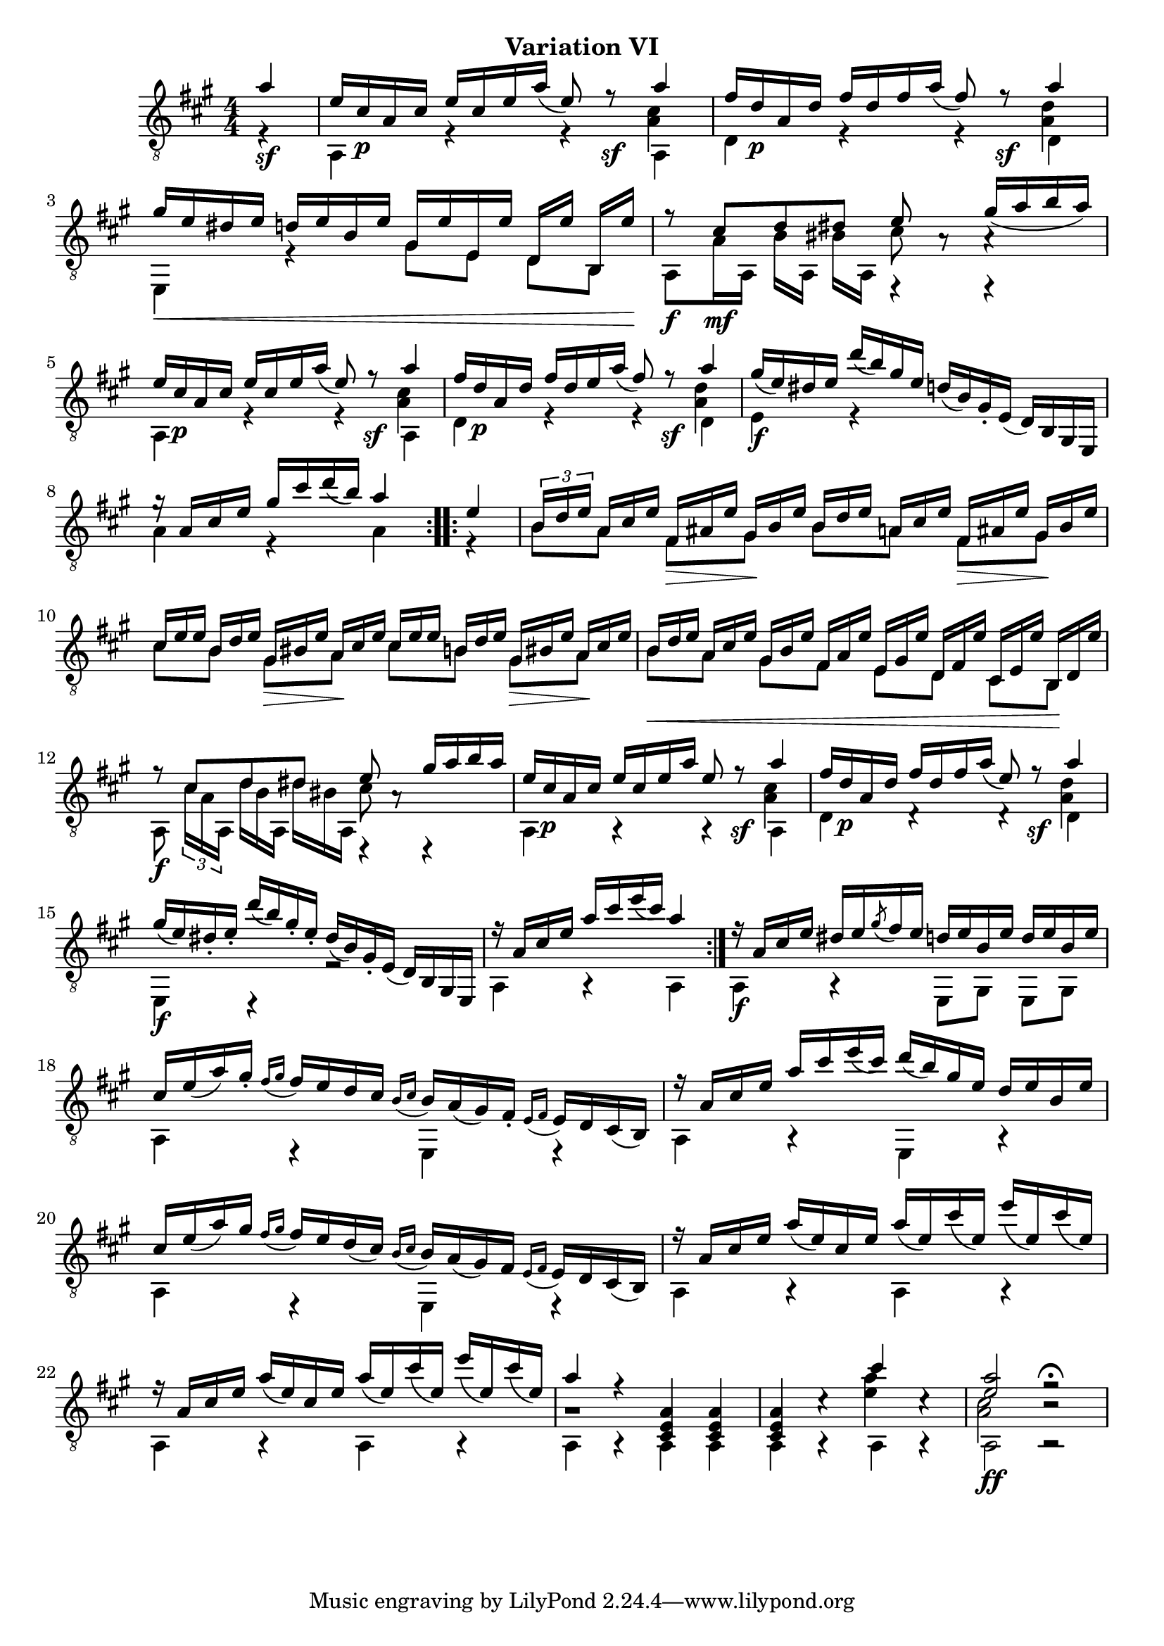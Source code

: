 upperVoice = \relative c' {
  \voiceOne
  \slurDown
  \repeat volta 2 {
    \partial 4 { a'4\sf | }
    e16 cis\p a cis e cis e a( e8) r\sf a4 |
    fis16 d\p a d fis d fis a( fis8) r\sf a4 |
    gis16\< e dis e d e b e gis, e' e, e' d,[ e'] b,[ e'\!] |
    r8\f cis\mf d dis e s gis16( a b a) |
    e16 cis\p a cis e cis e a( e8) r\sf a4 |
    fis16 d\p a d fis d e a( fis8) r\sf a4 |
    gis16\f( e) dis e d'( b) gis e d( b) gis_. e( d) b gis e |
    g''16\rest a, cis e gis cis d( b) a4
  }
  \repeat volta 2 {
    e4 |
    \override TupletNumber #'transparent = ##t
    \override TupletBracket #'bracket-visibility = ##f
    \set tupletSpannerDuration = #(ly:make-moment 1 8)
    \times 2/3 {
      \once\override TupletNumber #'transparent = ##f
      \once\override TupletBracket #'bracket-visibility = ##t
      b16[ d e] a, cis e fis,[\> ais e'] gis,\! b e b[ d e] a, cis e fis,[\> ais e'] gis,\! b e |
      cis[ e e] b d e gis,[\> bis e] a,\! cis e cis[ e e] b d e gis,[\> bis e] a,\! cis e |
      b[\< d e] a, cis e gis,[ b e] fis,[ a e'] e, gis e' d,[ fis e'] cis, e e' b,[\! d e'] |
    }
    r8\f cis d dis e s gis16 a b a |
    e16 cis\p a cis e cis e a e8 r\sf a4 |
    fis16 d\p a d fis d fis a( e8) r\sf a4 |
    gis16\f( e) dis_. e_. d'( b) gis_. e_. dis( b) gis_. e( d) b gis e |
    \set Timing.measureLength = #(ly:make-moment 3 4)
    r16 a' cis e a cis e( cis) a4
  }
  \set Timing.measureLength = #(ly:make-moment 4 4)
  r16\f a, cis e dis e \acciaccatura gis8 fis16 e d e b e d e b e |
  cis16 e( a) gis_. \appoggiatura{fis[ gis]} fis e d cis
    \appoggiatura{b[ cis]} b a( gis) fis_. \appoggiatura{e[ fis]} e d cis( b) |
  r16 a' cis e a cis e( cis) d( b) gis e d e b e |
  cis16 e( a) gis \appoggiatura{fis[ gis]} fis e d( cis)
    \appoggiatura{b[ cis]} b a( gis) fis \appoggiatura{e[ fis]} e d cis( b) |
  r16 a' cis e a( e) cis e a( e) cis'( e,) e'( e,) cis'( e,) |
  r16 a, cis e a( e) cis e a( e) cis'( e,) e'( e,) cis'( e,) |
  a4 r <cis,, e a> q |
  q4 c'\rest cis' c,\rest |
  <a' e>2\ff f\rest^\fermata |
}

lowerVoice = \relative c {
  \voiceTwo
  \repeat volta 2 {
    \partial 4 { r4 |  }
    a4 r r a |
    d4 r r d |
    e,4 r gis'8[ e] d b |
    a8 a'16 a, b'[ a,] bis' a, e4\rest e\rest |
    a4 r r a |
    d4 r r d |
    e4 r s2 |
    a4 r a
  }
  \repeat volta 2 {
    r4 |
    b8 a fis[ gis] b a fis[ gis] |
    cis8 b gis[ a] cis8 b gis[ a] |
    b a gis[ fis] e d cis[ b] |
    \override TupletNumber #'transparent = ##t
    \override TupletBracket #'bracket-visibility = ##f
    \set tupletSpannerDuration = #(ly:make-moment 1 8)
    a8 \times 2/3 {
      \once\override TupletNumber #'transparent = ##f
      \once\override TupletBracket #'bracket-visibility = ##t
      cis'16[ a a,] d' b a, dis'[ bis a,]
    } d,4\rest d\rest|
    a'4 a\rest a\rest a |
    d4 d\rest d\rest d |
    e,4 d\rest r2 |
    \set Timing.measureLength = #(ly:make-moment 3 4)
    a'4 a\rest a
  }
  \set Timing.measureLength = #(ly:make-moment 4 4)
  a4 a\rest e8[ gis] e gis |
  a4 e\rest e e\rest |
  a4 a\rest e a\rest |
  a4 e\rest e e\rest |
  a4 a\rest a a\rest |
  a4 a\rest a a\rest |
  a4 a\rest a a |
  a4 a\rest a a\rest |
  a2 a2\rest |
}

middleVoice = \relative c' {
  \voiceThree
  \stemDown
  \repeat volta 2 {
    \partial 4 { s4 | }
    s4*3 <a cis>4 |
    s4*3 <a d>4 |
    s1 |
    s4 s4 cis8 a\rest a4\rest |
    s4*3 <a cis>4 |
    s4*3 <a d>4 |
    s1 |
    s4*3
  }
  \repeat volta 2 {
    s4 |
    s1 |
    s1 |
    s1 |
    s2 cis8 a\rest s4 |
    s4*3 <a cis>4 |
    s4*3 <a d>4 |
    s1 |
    \set Timing.measureLength = #(ly:make-moment 3 4)
    s4 s2
  }
  \set Timing.measureLength = #(ly:make-moment 4 4)
  s1*6 |
  gis1\rest |
  s2 <e' a>4 s |
  <cis a>2 b\rest |
}

\bookpart {
  \header {
    subtitle = "Variation VI"
  }

  \score {
    <<
      \new Staff = "Guitar"
      <<
	\set Staff.midiInstrument = #"acoustic guitar (nylon)"
	\clef "treble_8"
	\key a \major \numericTimeSignature
	\mergeDifferentlyHeadedOn
	\mergeDifferentlyDottedOn
	\context Voice = "upperVoice" \upperVoice
	\context Voice = "lowerVoice" \lowerVoice
	\context Voice = "middleVoice" \middleVoice
      >>
%{
      \new TabStaff = "guitar tab"
      <<
	\clef moderntab
	\context TabVoice = "upperVoice" \upperVoice
	\context TabVoice = "lowerVoice" \lowerVoice
	\context TabVoice = "middleVoice" \middleVoice
      >>
%}
    >>
    \layout {
      % remove string numberings since we have developed a tablature
      \override Voice.StringNumber #'stencil = ##f
    }
    \midi {
      % don't double up if using tabs
      \context {
	\TabStaff
	\remove "Staff_performer"
      }
      \context {
	\Score
	tempoWholesPerMinute = #(ly:make-moment 110 4)
      }
    }
  }
}
